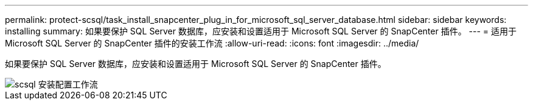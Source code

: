 ---
permalink: protect-scsql/task_install_snapcenter_plug_in_for_microsoft_sql_server_database.html 
sidebar: sidebar 
keywords: installing 
summary: 如果要保护 SQL Server 数据库，应安装和设置适用于 Microsoft SQL Server 的 SnapCenter 插件。 
---
= 适用于 Microsoft SQL Server 的 SnapCenter 插件的安装工作流
:allow-uri-read: 
:icons: font
:imagesdir: ../media/


[role="lead"]
如果要保护 SQL Server 数据库，应安装和设置适用于 Microsoft SQL Server 的 SnapCenter 插件。

image::../media/scsql_install_configure_workflow.gif[scsql 安装配置工作流]
